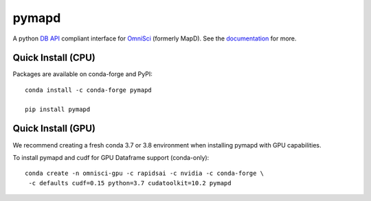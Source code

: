 ======
pymapd
======

.. image:: https://readthedocs.org/projects/pymapd/badge/?version=latest
   :target: http://pymapd.readthedocs.io/en/latest/?badge=latest
   :alt: Documentation Status

.. image:: https://jenkins-os.mapd.com/buildStatus/icon?job=pymapd-tests
   :target: https://jenkins-os.mapd.com/job/pymapd-tests/
   :alt: Jenkins Build Status

A python `DB API`_ compliant interface for `OmniSci`_ (formerly MapD). See the
`documentation`_ for more.

Quick Install (CPU)
-------------------

Packages are available on conda-forge and PyPI::

   conda install -c conda-forge pymapd

   pip install pymapd

Quick Install (GPU)
-------------------

We recommend creating a fresh conda 3.7 or 3.8 environment when installing
pymapd with GPU capabilities.

To install pymapd and cudf for GPU Dataframe support (conda-only)::

   conda create -n omnisci-gpu -c rapidsai -c nvidia -c conda-forge \
    -c defaults cudf=0.15 python=3.7 cudatoolkit=10.2 pymapd

.. _DB API: https://www.python.org/dev/peps/pep-0249/
.. _OmniSci: https://www.omnisci.com/
.. _documentation: http://pymapd.readthedocs.io/en/latest/?badge=latest
